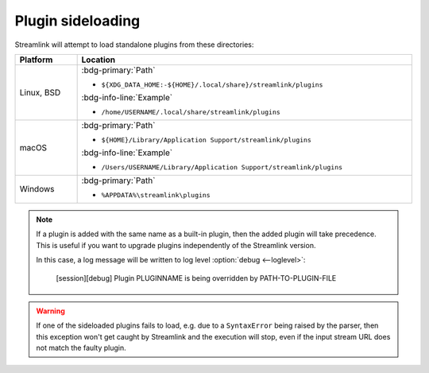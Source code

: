 Plugin sideloading
==================

Streamlink will attempt to load standalone plugins from these directories:

.. rst-class:: table-custom-layout table-custom-layout-platform-locations

.. list-table::
    :header-rows: 1
    :width: 100%

    * - Platform
      - Location
    * - Linux, BSD
      - :bdg-primary:`Path`

        - ``${XDG_DATA_HOME:-${HOME}/.local/share}/streamlink/plugins``

        :bdg-info-line:`Example`

        - ``/home/USERNAME/.local/share/streamlink/plugins``
    * - macOS
      - :bdg-primary:`Path`

        - ``${HOME}/Library/Application Support/streamlink/plugins``

        :bdg-info-line:`Example`

        - ``/Users/USERNAME/Library/Application Support/streamlink/plugins``
    * - Windows
      - :bdg-primary:`Path`

        - ``%APPDATA%\streamlink\plugins``

.. note::

    If a plugin is added with the same name as a built-in plugin, then
    the added plugin will take precedence. This is useful if you want
    to upgrade plugins independently of the Streamlink version.

    In this case, a log message will be written to log level :option:`debug <--loglevel>`:

        [session][debug] Plugin PLUGINNAME is being overridden by PATH-TO-PLUGIN-FILE

.. warning::

    If one of the sideloaded plugins fails to load, e.g. due to a
    ``SyntaxError`` being raised by the parser, then this exception won't
    get caught by Streamlink and the execution will stop, even if
    the input stream URL does not match the faulty plugin.
